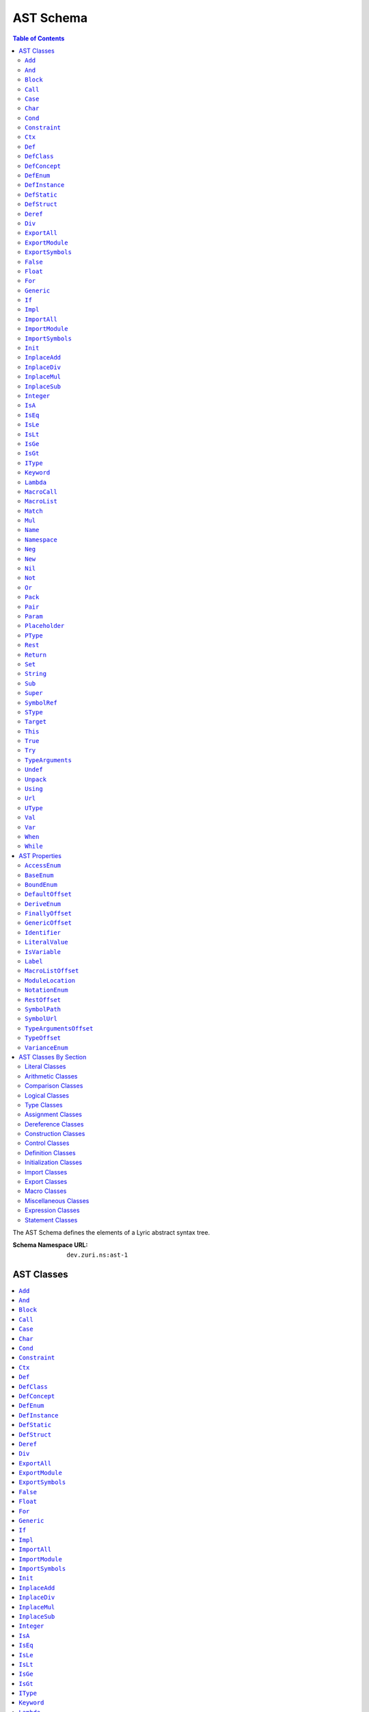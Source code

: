 ==========
AST Schema
==========

.. contents:: Table of Contents
   :depth: 2

The AST Schema defines the elements of a Lyric abstract syntax tree.

:Schema Namespace URL:          ``dev.zuri.ns:ast-1``

AST Classes
-----------
.. contents::
   :local:

``Add``
.......

:Num Children:              2
:Allowed Child 1:           Any one of `Expression Classes`_
:Allowed Child 2:           Any one of `Expression Classes`_

Add applies the addition operator to child 1 (the left operand) and child 2 (the right
operand).

``And``
.......

:Num Children:              2
:Allowed Child 1:           Any one of `Expression Classes`_
:Allowed Child 2:           Any one of `Expression Classes`_

And applies the logical conjunction operator to child 1 (the left operand) and child 2
(the right operand).

``Block``
.........

``Call``
........

``Case``
........

``Char``
........

:Num Children:              0
:Recognized Attributes:     - `LiteralValue`_

Declares a literal character value.

``Cond``
........

``Constraint``
..............

``Ctx``
.......

``Def``
.......


``DefClass``
............

:Min Children:              0
:Max Children:              N/A
:Recognized Attributes:     - `AccessEnum`_
                            - `DeriveEnum`_
                            - `GenericOffset`_
                            - `Identifier`_

DefClass defines a new class.

``DefConcept``
..............

:Min Children:              0
:Max Children:              N/A
:Recognized Attributes:     - `AccessEnum`_
                            - `DeriveEnum`_
                            - `GenericOffset`_
                            - `Identifier`_

DefConcept defines a new concept.

``DefEnum``
...........

:Min Children:              0
:Max Children:              N/A
:Recognized Attributes:     - `AccessEnum`_
                            - `Identifier`_

DefEnum defines a new enumeration.

``DefInstance``
...............

:Min Children:              0
:Max Children:              N/A
:Recognized Attributes:     - `AccessEnum`_
                            - `Identifier`_

DefInstance defines a new instance.

``DefStatic``
.............

DefStruct defines a new static.

``DefStruct``
.............

:Min Children:              0
:Max Children:              N/A
:Recognized Attributes:     - `AccessEnum`_
                            - `DeriveEnum`_
                            - `Identifier`_

DefStruct defines a new struct.

``Deref``
.........

``Div``
.......

:Num Children:              2
:Allowed Child 1:           Any one of `Expression Classes`_
:Allowed Child 2:           Any one of `Expression Classes`_

Div applies the division operator to child 1 (the left operand) and child 2 (the right operand).

``ExportAll``
.............

``ExportModule``
................

``ExportSymbols``
.................

``False``
.........

:Num Children:              0
:Recognized Attributes:     - `LiteralValue`_

Declares a false boolean value.

``Float``
.........

:Num Children:              0
:Recognized Attributes:     - `LiteralValue`_

Declares a literal float value.

``For``
.......

``Generic``
...........

``If``
......

``Impl``
........

``ImportAll``
.............

``ImportModule``
................

``ImportSymbols``
.................

``Init``
........

``InplaceAdd``
..............

``InplaceDiv``
..............

``InplaceMul``
..............

``InplaceSub``
..............

``Integer``
...........

:Num Children:              0
:Recognized Attributes:     - `LiteralValue`_

Declares a literal integer value.

``IsA``
.......

``IsEq``
........

``IsLe``
........

``IsLt``
........

``IsGe``
........

``IsGt``
........

``IType``
.........

``Keyword``
...........

``Lambda``
..........

``MacroCall``
.............

``MacroList``
.............

``Match``
.........

``Mul``
.......

:Num Children:              2
:Allowed Child 1:           Any one of `Expression Classes`_
:Allowed Child 2:           Any one of `Expression Classes`_

Mul applies the multiplication operator to child 1 (the left operand) and child 2 (the
right operand).

``Name``
........

``Namespace``
.............

``Neg``
.......

:Num Children:              1
:Allowed Child 1:           Any one of `Expression Classes`_

Neg applies the additive inverse operator to child 1 (the operand).

``New``
.......

``Nil``
.......

:Num Children:              0
:Recognized Attributes:     - `LiteralValue`_

Declares a nil value.

``Not``
.......

:Num Children:              1
:Allowed Child 1:           Any one of `Expression Classes`_

Not applies the logical complement operator to child 1 (the operand).

``Or``
......

:Num Children:              2
:Allowed Child 1:           Any one of `Expression Classes`_
:Allowed Child 2:           Any one of `Expression Classes`_

Or applies the logical disjunction operator to child 1 (the left operand) and child 2
(the right operand).

``Pack``
........

``Pair``
........

``Param``
.........

``Placeholder``
...............

``PType``
.........

``Rest``
........

``Return``
..........

``Set``
.......

``String``
..........

:Num Children:              0
:Recognized Attributes:     - `LiteralValue`_

Declares a literal string value.

``Sub``
.......

:Num Children:              2
:Allowed Child 1:           Any one of `Expression Classes`_
:Allowed Child 2:           Any one of `Expression Classes`_

Sub applies the subtraction operator to child 1 (the left operand) and child 2 (the right operand).

``Super``
.........

``SymbolRef``
.............

``SType``
.........

``Target``
..........

``This``
........

``True``
........

:Num Children:              0
:Recognized Attributes:     - `LiteralValue`_

Declares a true boolean value.

``Try``
.......

``TypeArguments``
.................

``Undef``
.........

:Num Children:              0
:Recognized Attributes:     - `LiteralValue`_

Declares an undef value.

``Unpack``
..........

``Using``
.........

``Url``
.......

:Num Children:              0
:Recognized Attributes:     - `LiteralValue`_

Declares a literal URL value.

``UType``
.........

``Val``
.......

``Var``
.......

``When``
........

``While``
.........


AST Properties
--------------
.. contents::
   :local:

``AccessEnum``
..............

:Property Type:             UInt32
:Allowed Values:
   .. table::
      :align: left

      =====  =====
      Index  Value
      =====  =====
      0      Public
      1      Protected
      2      Private
      =====  =====

Access level enumeration encoded as a uint32.

``BaseEnum``
............

:Property Type:             UInt32
:Allowed Values:
   .. table::
      :align: left

      =====  =====
      Index  Value
      =====  =====
      0      Binary
      1      Octal
      2      Decimal
      3      Hex
      =====  =====

Number radix enumeration encoded as a uint32.

``BoundEnum``
.............

:Property Type:             UInt32
:Allowed Values:
   .. table::
      :align: left

      =====  =====
      Index  Value
      =====  =====
      0      None
      1      Extends
      2      Super
      =====  =====

Type bound enumeration encoded as a uint32.

``DefaultOffset``
.................

:Property Type:             UInt32


``DeriveEnum``
..............

:Property Type:             UInt32
:Allowed Values:
   .. table::
      :align: left

      =====  =====
      Index  Value
      =====  =====
      0      Any
      1      Sealed
      2      Final
      =====  =====

Derive enumeration encoded as a uint32.

``FinallyOffset``
.................

:Property Type:             UInt32



``GenericOffset``
.................

:Property Type:             UInt32


``Identifier``
..............

:Property Type:             String

A symbol identifier.

``LiteralValue``
................

:Property Type:             String


``IsVariable``
..............

:Property Type:             Bool

``Label``
.........

:Property Type:             String

``MacroListOffset``
...................

:Property Type:             UInt32

``ModuleLocation``
..................

:Property Type:             String

``NotationEnum``
................

:Property Type:             UInt32
:Allowed Values:
   .. table::
      :align: left

      =====  =====
      Index  Value
      =====  =====
      0      Fixed
      1      Scientific
      =====  =====

Floating-point notation enumeration encoded as a uint32.

``RestOffset``
..............

:Property Type:             UInt32

``SymbolPath``
..............

:Property Type:             String

``SymbolUrl``
.............

:Property Type:             String

``TypeArgumentsOffset``
.......................

:Property Type:             UInt32

``TypeOffset``
..............

:Property Type:             UInt32

``VarianceEnum``
................

:Property Type:             UInt32
:Allowed Values:
   .. table::
      :align: left

      =====  =====
      Index  Value
      =====  =====
      0      Invariant
      1      Covariant
      2      Contravariant
      =====  =====

Variance enumeration encoded as a uint32.

AST Classes By Section
----------------------

Literal Classes
...............

- `Char`_
- `False`_
- `Float`_
- `Integer`_
- `Nil`_
- `Pair`_
- `String`_
- `SymbolRef`_
- `True`_
- `Undef`_
- `Url`_

Arithmetic Classes
..................

- `Add`_
- `Div`_
- `Mul`_
- `Neg`_
- `Sub`_

Comparison Classes
..................

- `IsA`_
- `IsEq`_
- `IsLe`_
- `IsLt`_
- `IsGe`_
- `IsGt`_

Logical Classes
...............

- `And`_
- `Not`_
- `Or`_

Type Classes
............

- `IType`_
- `PType`_
- `SType`_
- `TypeArguments`_
- `UType`_

Assignment Classes
..................

- `InplaceAdd`_
- `InplaceSub`_
- `InplaceMul`_
- `InplaceDiv`_
- `Set`_
- `Target`_

Dereference Classes
...................

- `Call`_
- `Deref`_
- `Name`_
- `This`_

Construction Classes
....................

- `Lambda`_
- `New`_

Control Classes
...............

- `Block`_
- `Cond`_
- `For`_
- `If`_
- `Match`_
- `Try`_
- `Return`_
- `When`_
- `While`_

Definition Classes
..................

- `Case`_
- `Def`_
- `DefClass`_
- `DefConcept`_
- `DefEnum`_
- `DefInstance`_
- `DefStatic`_
- `DefStruct`_
- `Impl`_
- `Namespace`_
- `Val`_
- `Var`_

Initialization Classes
......................

- `Init`_
- `Super`_

Import Classes
..............

- `ImportAll`_
- `ImportModule`_
- `ImportSymbols`_

Export Classes
..............

- `ExportAll`_
- `ExportModule`_
- `ExportSymbols`_

Macro Classes
.............

- `MacroCall`_
- `MacroList`_

Miscellaneous Classes
.....................

- `Constraint`_
- `Ctx`_
- `Generic`_
- `Keyword`_
- `Pack`_
- `Param`_
- `Placeholder`_
- `Rest`_
- `Unpack`_
- `Using`_

Expression Classes
..................

- `Add`_
- `And`_
- `Block`_
- `Call`_
- `Char`_
- `Cond`_
- `Deref`_
- `Div`_
- `False`_
- `Float`_
- `Integer`_
- `IsA`_
- `IsEq`_
- `IsGe`_
- `IsGt`_
- `IsLe`_
- `IsLt`_
- `Lambda`_
- `Match`_
- `Mul`_
- `Name`_
- `Neg`_
- `New`_
- `Nil`_
- `Not`_
- `Or`_
- `String`_
- `Sub`_
- `SymbolRef`_
- `This`_
- `True`_
- `Undef`_
- `Url`_

Statement Classes
.................

- `Def`_
- `DefClass`_
- `DefConcept`_
- `DefEnum`_
- `DefInstance`_
- `DefStatic`_
- `DefStruct`_
- `For`_
- `Generic`_
- `If`_
- `ImportAll`_
- `ImportModule`_
- `ImportSymbols`_
- `Init`_
- `InplaceAdd`_
- `InplaceDiv`_
- `InplaceMul`_
- `InplaceSub`_
- `Namespace`_
- `Return`_
- `Set`_
- `Using`_
- `Val`_
- `Var`_
- `While`_
